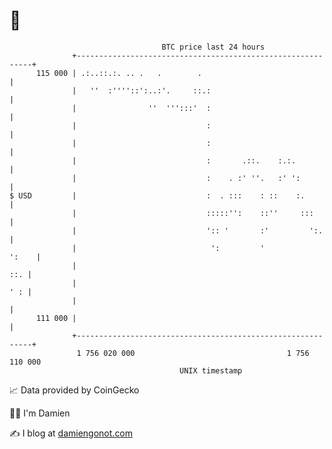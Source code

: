 * 👋

#+begin_example
                                     BTC price last 24 hours                    
                 +------------------------------------------------------------+ 
         115 000 | .:..::.:. .. .   .        .                                | 
                 |   ''  :''''::':..:'.     ::.:                              | 
                 |                ''  ''':::'  :                              | 
                 |                             :                              | 
                 |                             :                              | 
                 |                             :       .::.    :.:.           | 
                 |                             :    . :' ''.   :' ':          | 
   $ USD         |                             :  . :::    : ::    :.         | 
                 |                             :::::'':    ::''     :::       | 
                 |                             ':: '       :'         ':.     | 
                 |                              ':         '            ':    | 
                 |                                                        ::. | 
                 |                                                        ' : | 
                 |                                                            | 
         111 000 |                                                            | 
                 +------------------------------------------------------------+ 
                  1 756 020 000                                  1 756 110 000  
                                         UNIX timestamp                         
#+end_example
📈 Data provided by CoinGecko

🧑‍💻 I'm Damien

✍️ I blog at [[https://www.damiengonot.com][damiengonot.com]]
